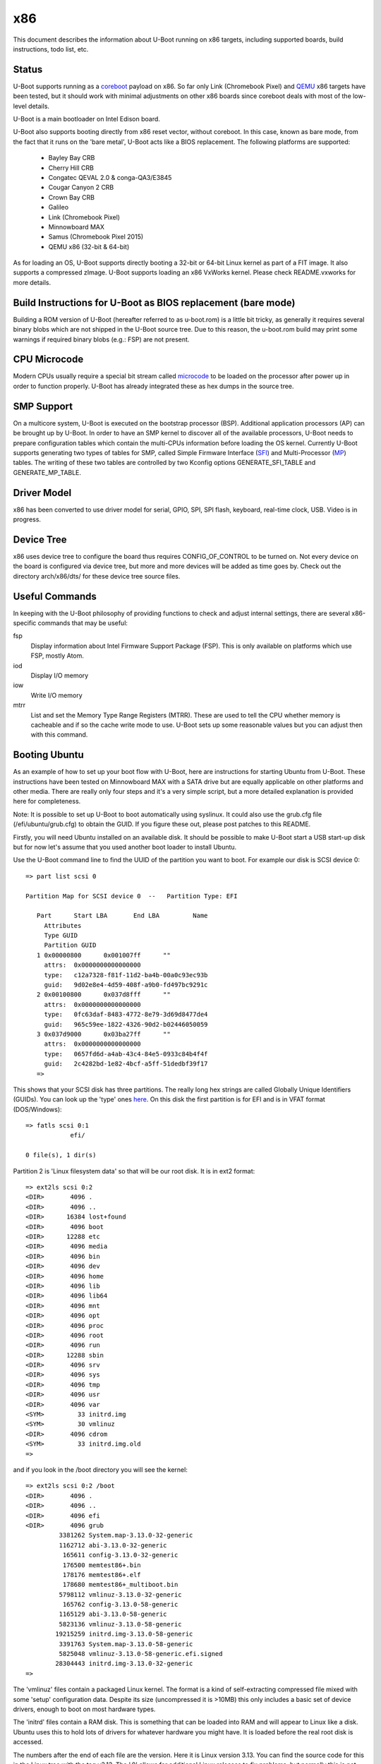 .. SPDX-License-Identifier: GPL-2.0+
.. Copyright (C) 2014, Simon Glass <sjg@chromium.org>
.. Copyright (C) 2014, Bin Meng <bmeng.cn@gmail.com>

x86
===

This document describes the information about U-Boot running on x86 targets,
including supported boards, build instructions, todo list, etc.

Status
------
U-Boot supports running as a `coreboot`_ payload on x86. So far only Link
(Chromebook Pixel) and `QEMU`_ x86 targets have been tested, but it should
work with minimal adjustments on other x86 boards since coreboot deals with
most of the low-level details.

U-Boot is a main bootloader on Intel Edison board.

U-Boot also supports booting directly from x86 reset vector, without coreboot.
In this case, known as bare mode, from the fact that it runs on the
'bare metal', U-Boot acts like a BIOS replacement. The following platforms
are supported:

   - Bayley Bay CRB
   - Cherry Hill CRB
   - Congatec QEVAL 2.0 & conga-QA3/E3845
   - Cougar Canyon 2 CRB
   - Crown Bay CRB
   - Galileo
   - Link (Chromebook Pixel)
   - Minnowboard MAX
   - Samus (Chromebook Pixel 2015)
   - QEMU x86 (32-bit & 64-bit)

As for loading an OS, U-Boot supports directly booting a 32-bit or 64-bit
Linux kernel as part of a FIT image. It also supports a compressed zImage.
U-Boot supports loading an x86 VxWorks kernel. Please check README.vxworks
for more details.

Build Instructions for U-Boot as BIOS replacement (bare mode)
-------------------------------------------------------------
Building a ROM version of U-Boot (hereafter referred to as u-boot.rom) is a
little bit tricky, as generally it requires several binary blobs which are not
shipped in the U-Boot source tree. Due to this reason, the u-boot.rom build may
print some warnings if required binary blobs (e.g.: FSP) are not present.

CPU Microcode
-------------
Modern CPUs usually require a special bit stream called `microcode`_ to be
loaded on the processor after power up in order to function properly. U-Boot
has already integrated these as hex dumps in the source tree.

SMP Support
-----------
On a multicore system, U-Boot is executed on the bootstrap processor (BSP).
Additional application processors (AP) can be brought up by U-Boot. In order to
have an SMP kernel to discover all of the available processors, U-Boot needs to
prepare configuration tables which contain the multi-CPUs information before
loading the OS kernel. Currently U-Boot supports generating two types of tables
for SMP, called Simple Firmware Interface (`SFI`_) and Multi-Processor (`MP`_)
tables. The writing of these two tables are controlled by two Kconfig
options GENERATE_SFI_TABLE and GENERATE_MP_TABLE.

Driver Model
------------
x86 has been converted to use driver model for serial, GPIO, SPI, SPI flash,
keyboard, real-time clock, USB. Video is in progress.

Device Tree
-----------
x86 uses device tree to configure the board thus requires CONFIG_OF_CONTROL to
be turned on. Not every device on the board is configured via device tree, but
more and more devices will be added as time goes by. Check out the directory
arch/x86/dts/ for these device tree source files.

Useful Commands
---------------
In keeping with the U-Boot philosophy of providing functions to check and
adjust internal settings, there are several x86-specific commands that may be
useful:

fsp
  Display information about Intel Firmware Support Package (FSP).
  This is only available on platforms which use FSP, mostly Atom.
iod
  Display I/O memory
iow
  Write I/O memory
mtrr
  List and set the Memory Type Range Registers (MTRR). These are used to
  tell the CPU whether memory is cacheable and if so the cache write
  mode to use. U-Boot sets up some reasonable values but you can
  adjust then with this command.

Booting Ubuntu
--------------
As an example of how to set up your boot flow with U-Boot, here are
instructions for starting Ubuntu from U-Boot. These instructions have been
tested on Minnowboard MAX with a SATA drive but are equally applicable on
other platforms and other media. There are really only four steps and it's a
very simple script, but a more detailed explanation is provided here for
completeness.

Note: It is possible to set up U-Boot to boot automatically using syslinux.
It could also use the grub.cfg file (/efi/ubuntu/grub.cfg) to obtain the
GUID. If you figure these out, please post patches to this README.

Firstly, you will need Ubuntu installed on an available disk. It should be
possible to make U-Boot start a USB start-up disk but for now let's assume
that you used another boot loader to install Ubuntu.

Use the U-Boot command line to find the UUID of the partition you want to
boot. For example our disk is SCSI device 0::

   => part list scsi 0

   Partition Map for SCSI device 0  --   Partition Type: EFI

      Part	Start LBA	End LBA		Name
        Attributes
        Type GUID
        Partition GUID
      1	0x00000800	0x001007ff	""
        attrs:	0x0000000000000000
        type:	c12a7328-f81f-11d2-ba4b-00a0c93ec93b
        guid:	9d02e8e4-4d59-408f-a9b0-fd497bc9291c
      2	0x00100800	0x037d8fff	""
        attrs:	0x0000000000000000
        type:	0fc63daf-8483-4772-8e79-3d69d8477de4
        guid:	965c59ee-1822-4326-90d2-b02446050059
      3	0x037d9000	0x03ba27ff	""
        attrs:	0x0000000000000000
        type:	0657fd6d-a4ab-43c4-84e5-0933c84b4f4f
        guid:	2c4282bd-1e82-4bcf-a5ff-51dedbf39f17
      =>

This shows that your SCSI disk has three partitions. The really long hex
strings are called Globally Unique Identifiers (GUIDs). You can look up the
'type' ones `here`_. On this disk the first partition is for EFI and is in
VFAT format (DOS/Windows)::

   => fatls scsi 0:1
               efi/

   0 file(s), 1 dir(s)


Partition 2 is 'Linux filesystem data' so that will be our root disk. It is
in ext2 format::

   => ext2ls scsi 0:2
   <DIR>       4096 .
   <DIR>       4096 ..
   <DIR>      16384 lost+found
   <DIR>       4096 boot
   <DIR>      12288 etc
   <DIR>       4096 media
   <DIR>       4096 bin
   <DIR>       4096 dev
   <DIR>       4096 home
   <DIR>       4096 lib
   <DIR>       4096 lib64
   <DIR>       4096 mnt
   <DIR>       4096 opt
   <DIR>       4096 proc
   <DIR>       4096 root
   <DIR>       4096 run
   <DIR>      12288 sbin
   <DIR>       4096 srv
   <DIR>       4096 sys
   <DIR>       4096 tmp
   <DIR>       4096 usr
   <DIR>       4096 var
   <SYM>         33 initrd.img
   <SYM>         30 vmlinuz
   <DIR>       4096 cdrom
   <SYM>         33 initrd.img.old
   =>

and if you look in the /boot directory you will see the kernel::

   => ext2ls scsi 0:2 /boot
   <DIR>       4096 .
   <DIR>       4096 ..
   <DIR>       4096 efi
   <DIR>       4096 grub
            3381262 System.map-3.13.0-32-generic
            1162712 abi-3.13.0-32-generic
             165611 config-3.13.0-32-generic
             176500 memtest86+.bin
             178176 memtest86+.elf
             178680 memtest86+_multiboot.bin
            5798112 vmlinuz-3.13.0-32-generic
             165762 config-3.13.0-58-generic
            1165129 abi-3.13.0-58-generic
            5823136 vmlinuz-3.13.0-58-generic
           19215259 initrd.img-3.13.0-58-generic
            3391763 System.map-3.13.0-58-generic
            5825048 vmlinuz-3.13.0-58-generic.efi.signed
           28304443 initrd.img-3.13.0-32-generic
   =>

The 'vmlinuz' files contain a packaged Linux kernel. The format is a kind of
self-extracting compressed file mixed with some 'setup' configuration data.
Despite its size (uncompressed it is >10MB) this only includes a basic set of
device drivers, enough to boot on most hardware types.

The 'initrd' files contain a RAM disk. This is something that can be loaded
into RAM and will appear to Linux like a disk. Ubuntu uses this to hold lots
of drivers for whatever hardware you might have. It is loaded before the
real root disk is accessed.

The numbers after the end of each file are the version. Here it is Linux
version 3.13. You can find the source code for this in the Linux tree with
the tag v3.13. The '.0' allows for additional Linux releases to fix problems,
but normally this is not needed. The '-58' is used by Ubuntu. Each time they
release a new kernel they increment this number. New Ubuntu versions might
include kernel patches to fix reported bugs. Stable kernels can exist for
some years so this number can get quite high.

The '.efi.signed' kernel is signed for EFI's secure boot. U-Boot has its own
secure boot mechanism - see `this`_ & `that`_. It cannot read .efi files
at present.

To boot Ubuntu from U-Boot the steps are as follows:

1. Set up the boot arguments. Use the GUID for the partition you want to boot::

   => setenv bootargs root=/dev/disk/by-partuuid/965c59ee-1822-4326-90d2-b02446050059 ro

Here root= tells Linux the location of its root disk. The disk is specified
by its GUID, using '/dev/disk/by-partuuid/', a Linux path to a 'directory'
containing all the GUIDs Linux has found. When it starts up, there will be a
file in that directory with this name in it. It is also possible to use a
device name here, see later.

2. Load the kernel. Since it is an ext2/4 filesystem we can do::

   => ext2load scsi 0:2 03000000 /boot/vmlinuz-3.13.0-58-generic

The address 30000000 is arbitrary, but there seem to be problems with using
small addresses (sometimes Linux cannot find the ramdisk). This is 48MB into
the start of RAM (which is at 0 on x86).

3. Load the ramdisk (to 64MB)::

   => ext2load scsi 0:2 04000000 /boot/initrd.img-3.13.0-58-generic

4. Start up the kernel. We need to know the size of the ramdisk, but can use
   a variable for that. U-Boot sets 'filesize' to the size of the last file it
   loaded::

   => zboot 03000000 0 04000000 ${filesize}

Type 'help zboot' if you want to see what the arguments are. U-Boot on x86 is
quite verbose when it boots a kernel. You should see these messages from
U-Boot::

   Valid Boot Flag
   Setup Size = 0x00004400
   Magic signature found
   Using boot protocol version 2.0c
   Linux kernel version 3.13.0-58-generic (buildd@allspice) #97-Ubuntu SMP Wed Jul 8 02:56:15 UTC 2015
   Building boot_params at 0x00090000
   Loading bzImage at address 100000 (5805728 bytes)
   Magic signature found
   Initial RAM disk at linear address 0x04000000, size 19215259 bytes
   Kernel command line: "root=/dev/disk/by-partuuid/965c59ee-1822-4326-90d2-b02446050059 ro"

   Starting kernel ...

U-Boot prints out some bootstage timing. This is more useful if you put the
above commands into a script since then it will be faster::

   Timer summary in microseconds:
          Mark    Elapsed  Stage
             0          0  reset
       241,535    241,535  board_init_r
     2,421,611  2,180,076  id=64
     2,421,790        179  id=65
     2,428,215      6,425  main_loop
    48,860,584 46,432,369  start_kernel

   Accumulated time:
                  240,329  ahci
                1,422,704  vesa display

Now the kernel actually starts (if you want to examine kernel boot up message on
the serial console, append "console=ttyS0,115200" to the kernel command line)::

   [    0.000000] Initializing cgroup subsys cpuset
   [    0.000000] Initializing cgroup subsys cpu
   [    0.000000] Initializing cgroup subsys cpuacct
   [    0.000000] Linux version 3.13.0-58-generic (buildd@allspice) (gcc version 4.8.2 (Ubuntu 4.8.2-19ubuntu1) ) #97-Ubuntu SMP Wed Jul 8 02:56:15 UTC 2015 (Ubuntu 3.13.0-58.97-generic 3.13.11-ckt22)
   [    0.000000] Command line: root=/dev/disk/by-partuuid/965c59ee-1822-4326-90d2-b02446050059 ro console=ttyS0,115200

It continues for a long time. Along the way you will see it pick up your
ramdisk::

   [    0.000000] RAMDISK: [mem 0x04000000-0x05253fff]
   ...
   [    0.788540] Trying to unpack rootfs image as initramfs...
   [    1.540111] Freeing initrd memory: 18768K (ffff880004000000 - ffff880005254000)
   ...

Later it actually starts using it::

   Begin: Running /scripts/local-premount ... done.

You should also see your boot disk turn up::

   [    4.357243] scsi 1:0:0:0: Direct-Access     ATA      ADATA SP310      5.2  PQ: 0 ANSI: 5
   [    4.366860] sd 1:0:0:0: [sda] 62533296 512-byte logical blocks: (32.0 GB/29.8 GiB)
   [    4.375677] sd 1:0:0:0: Attached scsi generic sg0 type 0
   [    4.381859] sd 1:0:0:0: [sda] Write Protect is off
   [    4.387452] sd 1:0:0:0: [sda] Write cache: enabled, read cache: enabled, doesn't support DPO or FUA
   [    4.399535]  sda: sda1 sda2 sda3

Linux has found the three partitions (sda1-3). Mercifully it doesn't print out
the GUIDs. In step 1 above we could have used::

   setenv bootargs root=/dev/sda2 ro

instead of the GUID. However if you add another drive to your board the
numbering may change whereas the GUIDs will not. So if your boot partition
becomes sdb2, it will still boot. For embedded systems where you just want to
boot the first disk, you have that option.

The last thing you will see on the console is mention of plymouth (which
displays the Ubuntu start-up screen) and a lot of 'Starting' messages::

   * Starting Mount filesystems on boot                                   [ OK ]

After a pause you should see a login screen on your display and you are done.

If you want to put this in a script you can use something like this::

   setenv bootargs root=UUID=b2aaf743-0418-4d90-94cc-3e6108d7d968 ro
   setenv boot zboot 03000000 0 04000000 \${filesize}
   setenv bootcmd "ext2load scsi 0:2 03000000 /boot/vmlinuz-3.13.0-58-generic; ext2load scsi 0:2 04000000 /boot/initrd.img-3.13.0-58-generic; run boot"
   saveenv

The \ is to tell the shell not to evaluate ${filesize} as part of the setenv
command.

You can also bake this behaviour into your build by hard-coding the
environment variables if you add this to minnowmax.h:

.. code-block:: c

	#undef CONFIG_BOOTCOMMAND
	#define CONFIG_BOOTCOMMAND	\
		"ext2load scsi 0:2 03000000 /boot/vmlinuz-3.13.0-58-generic; " \
		"ext2load scsi 0:2 04000000 /boot/initrd.img-3.13.0-58-generic; " \
		"run boot"

	#undef CFG_EXTRA_ENV_SETTINGS
	#define CFG_EXTRA_ENV_SETTINGS "boot=zboot 03000000 0 04000000 ${filesize}"

and change CONFIG_BOOTARGS value in configs/minnowmax_defconfig to::

   CONFIG_BOOTARGS="root=/dev/sda2 ro"

Test with SeaBIOS
-----------------
`SeaBIOS`_ is an open source implementation of a 16-bit x86 BIOS. It can run
in an emulator or natively on x86 hardware with the use of U-Boot. With its
help, we can boot some OSes that require 16-bit BIOS services like Windows/DOS.

As U-Boot, we have to manually create a table where SeaBIOS gets various system
information (eg: E820) from. The table unfortunately has to follow the coreboot
table format as SeaBIOS currently supports booting as a coreboot payload.

To support loading SeaBIOS, U-Boot should be built with CONFIG_SEABIOS on.
Booting SeaBIOS is done via U-Boot's bootelf command, like below::

   => tftp bios.bin.elf;bootelf
   Using e1000#0 device
   TFTP from server 10.10.0.100; our IP address is 10.10.0.108
   ...
   Bytes transferred = 128748 (1f6ec hex)
   ## Starting application at 0x000fd269 ...
   SeaBIOS (version rel-1.14.0-0-g155821a)
   ...

bios.bin.elf is the SeaBIOS image built from SeaBIOS source tree. At the time
being, SeaBIOS release 1.14.0 has been tested. To build the SeaBIOS image::

   $ echo -e 'CONFIG_COREBOOT=y\nCONFIG_COREBOOT_FLASH=n\nCONFIG_DEBUG_SERIAL=y\nCONFIG_DEBUG_COREBOOT=n' > .config
   $ make olddefconfig
   $ make
   ...
   Total size: 128512  Fixed: 69216  Free: 2560 (used 98.0% of 128KiB rom)
   Creating out/bios.bin.elf

Currently this is tested on QEMU x86 target with U-Boot chain-loading SeaBIOS
to install/boot a Windows XP OS (below for example command to install Windows).

.. code-block:: none

   # Create a 10G disk.img as the virtual hard disk
   $ qemu-img create -f qcow2 disk.img 10G

   # Install a Windows XP OS from an ISO image 'winxp.iso'
   $ qemu-system-i386 -serial stdio -bios u-boot.rom -hda disk.img -cdrom winxp.iso -smp 2 -m 512

   # Boot a Windows XP OS installed on the virutal hard disk
   $ qemu-system-i386 -serial stdio -bios u-boot.rom -hda disk.img -smp 2 -m 512

This is also tested on Intel Crown Bay board with a PCIe graphics card, booting
SeaBIOS then chain-loading a GRUB on a USB drive, then Linux kernel finally.

If you are using Intel Integrated Graphics Device (IGD) as the primary display
device on your board, SeaBIOS needs to be patched manually to get its VGA ROM
loaded and run by SeaBIOS. SeaBIOS locates VGA ROM via the PCI expansion ROM
register, but IGD device does not have its VGA ROM mapped by this register.
Its VGA ROM is packaged as part of u-boot.rom at a configurable flash address
which is unknown to SeaBIOS. An example patch is needed for SeaBIOS below:

.. code-block:: none

   diff --git a/src/optionroms.c b/src/optionroms.c
   index 65f7fe0..c7b6f5e 100644
   --- a/src/optionroms.c
   +++ b/src/optionroms.c
   @@ -324,6 +324,8 @@ init_pcirom(struct pci_device *pci, int isvga, u64 *sources)
            rom = deploy_romfile(file);
        else if (RunPCIroms > 1 || (RunPCIroms == 1 && isvga))
            rom = map_pcirom(pci);
   +    if (pci->bdf == pci_to_bdf(0, 2, 0))
   +        rom = (struct rom_header *)0xfff90000;
        if (! rom)
            // No ROM present.
            return;

Note: the patch above expects IGD device is at PCI b.d.f 0.2.0 and its VGA ROM
is at 0xfff90000 which corresponds to CONFIG_VGA_BIOS_ADDR on Minnowboard MAX.
Change these two accordingly if this is not the case on your board.

Development Flow
----------------
These notes are for those who want to port U-Boot to a new x86 platform.

Since x86 CPUs boot from SPI flash, a SPI flash emulator is a good investment.
The Dediprog em100 can be used on Linux.

The em100 tool is available here: http://review.coreboot.org/p/em100.git

On Minnowboard Max the following command line can be used::

   sudo em100 -s -p LOW -d u-boot.rom -c W25Q64DW -r

A suitable clip for connecting over the SPI flash chip is here:
http://www.dediprog.com/pd/programmer-accessories/EM-TC-8.

This allows you to override the SPI flash contents for development purposes.
Typically you can write to the em100 in around 1200ms, considerably faster
than programming the real flash device each time. The only important
limitation of the em100 is that it only supports SPI bus speeds up to 20MHz.
This means that images must be set to boot with that speed. This is an
Intel-specific feature - e.g. tools/ifttool has an option to set the SPI
speed in the SPI descriptor region.

If your chip/board uses an Intel Firmware Support Package (FSP) it is fairly
easy to fit it in. You can follow the Minnowboard Max implementation, for
example. Hopefully you will just need to create new files similar to those
in arch/x86/cpu/baytrail which provide Bay Trail support.

If you are not using an FSP you have more freedom and more responsibility.
The ivybridge support works this way, although it still uses a ROM for
graphics and still has binary blobs containing Intel code. You should aim to
support all important peripherals on your platform including video and storage.
Use the device tree for configuration where possible.

For the microcode you can create a suitable device tree file using the
microcode tool::

   ./tools/microcode-tool -d microcode.dat -m <model> create

or if you only have header files and not the full Intel microcode.dat database::

   ./tools/microcode-tool -H BAY_TRAIL_FSP_KIT/Microcode/M0130673322.h \
    -H BAY_TRAIL_FSP_KIT/Microcode/M0130679901.h -m all create

These are written to arch/x86/dts/microcode/ by default.

Note that it is possible to just add the micrcode for your CPU if you know its
model. U-Boot prints this information when it starts::

   CPU: x86_64, vendor Intel, device 30673h

so here we can use the M0130673322 file.

If you platform can display POST codes on two little 7-segment displays on
the board, then you can use post_code() calls from C or assembler to monitor
boot progress. This can be good for debugging.

If not, you can try to get serial working as early as possible. The early
debug serial port may be useful here. See setup_internal_uart() for an example.

During the U-Boot porting, one of the important steps is to write correct PIRQ
routing information in the board device tree. Without it, device drivers in the
Linux kernel won't function correctly due to interrupt is not working. Please
refer to U-Boot `doc <doc/device-tree-bindings/misc/intel,irq-router.txt>`_ for
the device tree bindings of Intel interrupt router. Here we have more details
on the intel,pirq-routing property below.

.. code-block:: none

	intel,pirq-routing = <
		PCI_BDF(0, 2, 0) INTA PIRQA
		...
	>;

As you see each entry has 3 cells. For the first one, we need describe all pci
devices mounted on the board. For SoC devices, normally there is a chapter on
the chipset datasheet which lists all the available PCI devices. For example on
Bay Trail, this is chapter 4.3 (PCI configuration space). For the second one, we
can get the interrupt pin either from datasheet or hardware via U-Boot shell.
The reliable source is the hardware as sometimes chipset datasheet is not 100%
up-to-date. Type 'pci header' plus the device's pci bus/device/function number
from U-Boot shell below::

  => pci header 0.1e.1
    vendor ID =			0x8086
    device ID =			0x0f08
    ...
    interrupt line =		0x09
    interrupt pin =		0x04
    ...

It shows this PCI device is using INTD pin as it reports 4 in the interrupt pin
register. Repeat this until you get interrupt pins for all the devices. The last
cell is the PIRQ line which a particular interrupt pin is mapped to. On Intel
chipset, the power-up default mapping is INTA/B/C/D maps to PIRQA/B/C/D. This
can be changed by registers in LPC bridge. So far Intel FSP does not touch those
registers so we can write down the PIRQ according to the default mapping rule.

Once we get the PIRQ routing information in the device tree, the interrupt
allocation and assignment will be done by U-Boot automatically. Now you can
enable CONFIG_GENERATE_PIRQ_TABLE for testing Linux kernel using i8259 PIC and
CONFIG_GENERATE_MP_TABLE for testing Linux kernel using local APIC and I/O APIC.

This script might be useful. If you feed it the output of 'pci long' from
U-Boot then it will generate a device tree fragment with the interrupt
configuration for each device (note it needs gawk 4.0.0)::

   $ cat console_output |awk '/PCI/ {device=$4} /interrupt line/ {line=$4} \
	/interrupt pin/ {pin = $4; if (pin != "0x00" && pin != "0xff") \
	{patsplit(device, bdf, "[0-9a-f]+"); \
	printf "PCI_BDF(%d, %d, %d) INT%c PIRQ%c\n", strtonum("0x" bdf[1]), \
	strtonum("0x" bdf[2]), bdf[3], strtonum(pin) + 64, 64 + strtonum(pin)}}'

Example output::

   PCI_BDF(0, 2, 0) INTA PIRQA
   PCI_BDF(0, 3, 0) INTA PIRQA
   ...

Porting Hints
-------------

Quark-specific considerations
^^^^^^^^^^^^^^^^^^^^^^^^^^^^^

To port U-Boot to other boards based on the Intel Quark SoC, a few things need
to be taken care of. The first important part is the Memory Reference Code (MRC)
parameters. Quark MRC supports memory-down configuration only. All these MRC
parameters are supplied via the board device tree. To get started, first copy
the MRC section of arch/x86/dts/galileo.dts to your board's device tree, then
change these values by consulting board manuals or your hardware vendor.
Available MRC parameter values are listed in include/dt-bindings/mrc/quark.h.
The other tricky part is with PCIe. Quark SoC integrates two PCIe root ports,
but by default they are held in reset after power on. In U-Boot, PCIe
initialization is properly handled as per Quark's firmware writer guide.
In your board support codes, you need provide two routines to aid PCIe
initialization, which are board_assert_perst() and board_deassert_perst().
The two routines need implement a board-specific mechanism to assert/deassert
PCIe PERST# pin. Care must be taken that in those routines that any APIs that
may trigger PCI enumeration process are strictly forbidden, as any access to
PCIe root port's configuration registers will cause system hang while it is
held in reset. For more details, check how they are implemented by the Intel
Galileo board support codes in board/intel/galileo/galileo.c.

coreboot
^^^^^^^^

See scripts/coreboot.sed which can assist with porting coreboot code into
U-Boot drivers. It will not resolve all build errors, but will perform common
transformations. Remember to add attribution to coreboot for new files added
to U-Boot. This should go at the top of each file and list the coreboot
filename where the code originated.

Debugging ACPI issues with Windows
^^^^^^^^^^^^^^^^^^^^^^^^^^^^^^^^^^

Windows might cache system information and only detect ACPI changes if you
modify the ACPI table versions. So tweak them liberally when debugging ACPI
issues with Windows.

ACPI Support Status
-------------------
Advanced Configuration and Power Interface (`ACPI`_) aims to establish
industry-standard interfaces enabling OS-directed configuration, power
management, and thermal management of mobile, desktop, and server platforms.

Linux can boot without ACPI with "acpi=off" command line parameter, but
with ACPI the kernel gains the capabilities to handle power management.
For Windows, ACPI is a must-have firmware feature since Windows Vista.
CONFIG_GENERATE_ACPI_TABLE is the config option to turn on ACPI support in
U-Boot. This requires Intel ACPI compiler to be installed on your host to
compile ACPI DSDT table written in ASL format to AML format. You can get
the compiler via "apt-get install iasl" if you are on Ubuntu or download
the source from https://www.acpica.org/downloads to compile one by yourself.

Current ACPI support in U-Boot is basically complete. More optional features
can be added in the future. The status as of today is:

 * Support generating RSDT, XSDT, FACS, FADT, MADT, MCFG tables.
 * Support one static DSDT table only, compiled by Intel ACPI compiler.
 * Support S0/S3/S4/S5, reboot and shutdown from OS.
 * Support booting a pre-installed Ubuntu distribution via 'zboot' command.
 * Support installing and booting Ubuntu 14.04 (or above) from U-Boot with
   the help of SeaBIOS using legacy interface (non-UEFI mode).
 * Support installing and booting Windows 8.1/10 from U-Boot with the help
   of SeaBIOS using legacy interface (non-UEFI mode).
 * Support ACPI interrupts with SCI only.

Features that are optional:

 * Dynamic AML bytecodes insertion at run-time. We may need this to support
   SSDT table generation and DSDT fix up.
 * SMI support. Since U-Boot is a modern bootloader, we don't want to bring
   those legacy stuff into U-Boot. ACPI spec allows a system that does not
   support SMI (a legacy-free system).

ACPI was initially enabled on BayTrail based boards. Testing was done by booting
a pre-installed Ubuntu 14.04 from a SATA drive. Installing Ubuntu 14.04 and
Windows 8.1/10 to a SATA drive and booting from there is also tested. Most
devices seem to work correctly and the board can respond a reboot/shutdown
command from the OS.

For other platform boards, ACPI support status can be checked by examining their
board defconfig files to see if CONFIG_GENERATE_ACPI_TABLE is set to y.

The S3 sleeping state is a low wake latency sleeping state defined by ACPI
spec where all system context is lost except system memory. To test S3 resume
with a Linux kernel, simply run "echo mem > /sys/power/state" and kernel will
put the board to S3 state where the power is off. So when the power button is
pressed again, U-Boot runs as it does in cold boot and detects the sleeping
state via ACPI register to see if it is S3, if yes it means we are waking up.
U-Boot is responsible for restoring the machine state as it is before sleep.
When everything is done, U-Boot finds out the wakeup vector provided by OSes
and jump there. To determine whether ACPI S3 resume is supported, check to
see if CONFIG_HAVE_ACPI_RESUME is set for that specific board.

Note for testing S3 resume with Windows, correct graphics driver must be
installed for your platform, otherwise you won't find "Sleep" option in
the "Power" submenu from the Windows start menu.

EFI Support
-----------
U-Boot supports booting as a 32-bit or 64-bit EFI payload, e.g. with UEFI.
This is enabled with CONFIG_EFI_STUB to boot from both 32-bit and 64-bit
UEFI BIOS. U-Boot can also run as an EFI application, with CONFIG_EFI_APP.
The CONFIG_EFI_LOADER option, where U-Boot provides an EFI environment to
the kernel (i.e. replaces UEFI completely but provides the same EFI run-time
services) is supported too. For example, we can even use 'bootefi' command
to load a 'u-boot-payload.efi', see below test logs on QEMU.

.. code-block:: none

  => load ide 0 3000000 u-boot-payload.efi
  489787 bytes read in 138 ms (3.4 MiB/s)
  => bootefi 3000000
  Scanning disk ide.blk#0...
  Found 2 disks
  WARNING: booting without device tree
  ## Starting EFI application at 03000000 ...
  U-Boot EFI Payload


  U-Boot 2018.07-rc2 (Jun 23 2018 - 17:12:58 +0800)

  CPU: x86_64, vendor AMD, device 663h
  DRAM:  2 GiB
  MMC:
  Video: 1024x768x32
  Model: EFI x86 Payload
  Net:   e1000: 52:54:00:12:34:56

  Warning: e1000#0 using MAC address from ROM
  eth0: e1000#0
  No controllers found
  Hit any key to stop autoboot:  0

See :doc:`../develop/uefi/u-boot_on_efi` and :doc:`../develop/uefi/uefi` for
details of EFI support in U-Boot.

Chain-loading
-------------
U-Boot can be chain-loaded from another bootloader, such as coreboot or
Slim Bootloader. Typically this is done by building for targets 'coreboot' or
'slimbootloader'.

For example, at present we have a 'coreboot' target but this runs very
different code from the bare-metal targets, such as coral. There is very little
in common between them.

It is useful to be able to boot the same U-Boot on a device, with or without a
first-stage bootloader. For example, with chromebook_coral, it is helpful for
testing to be able to boot the same U-Boot (complete with FSP) on bare metal
and from coreboot. It allows checking of things like CPU speed, comparing
registers, ACPI tables and the like.

To do this you can use ll_boot_init() in appropriate places to skip init that
has already been done by the previous stage. This works by setting a
GD_FLG_NO_LL_INIT flag when U-Boot detects that it is running from another
bootloader.

With this feature, you can build a bare-metal target and boot it from
coreboot, for example.

Note that this is a development feature only. It is not intended for use in
production environments. Also it is not currently part of the automated tests
so may break in the future.

SMBIOS tables
-------------

To generate SMBIOS tables in U-Boot, for use by the OS, enable the
CONFIG_GENERATE_SMBIOS_TABLE option. The easiest way to provide the values to
use is via the device tree. For details see
:download:`smbios.txt <../device-tree-bindings/sysinfo/smbios.txt>`.

TODO List
---------
- Audio
- Chrome OS verified boot

.. _coreboot: http://www.coreboot.org
.. _QEMU: http://www.qemu.org
.. _microcode: http://en.wikipedia.org/wiki/Microcode
.. _SFI: http://simplefirmware.org
.. _MP: http://www.intel.com/design/archives/processors/pro/docs/242016.htm
.. _here: https://en.wikipedia.org/wiki/GUID_Partition_Table
.. _this: http://events.linuxfoundation.org/sites/events/files/slides/chromeos_and_diy_vboot_0.pdf
.. _that: http://events.linuxfoundation.org/sites/events/files/slides/elce-2014.pdf
.. _SeaBIOS: http://www.seabios.org/SeaBIOS
.. _ACPI: http://www.acpi.info
